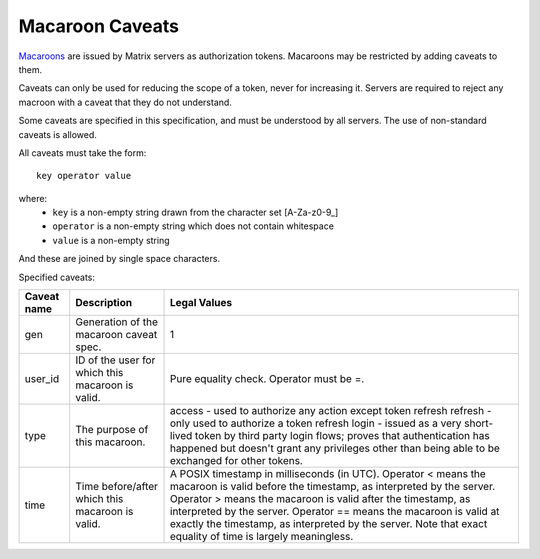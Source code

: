 Macaroon Caveats
================

`Macaroons`_ are issued by Matrix servers as authorization tokens. Macaroons may be restricted by adding caveats to them.

.. _Macaroons: http://theory.stanford.edu/~ataly/Papers/macaroons.pdf

Caveats can only be used for reducing the scope of a token, never for increasing it. Servers are required to reject any macroon with a caveat that they do not understand.

Some caveats are specified in this specification, and must be understood by all servers. The use of non-standard caveats is allowed.

All caveats must take the form::

  key operator value

where:
 - ``key`` is a non-empty string drawn from the character set [A-Za-z0-9_]
 - ``operator`` is a non-empty string which does not contain whitespace
 - ``value`` is a non-empty string
 
And these are joined by single space characters.

Specified caveats:

+-------------+--------------------------------------------------+------------------------------------------------------------------------------------------------+
| Caveat name | Description                                      | Legal Values                                                                                   |
+=============+==================================================+================================================================================================+
| gen         | Generation of the macaroon caveat spec.          | 1                                                                                              |
+-------------+--------------------------------------------------+------------------------------------------------------------------------------------------------+
| user_id     | ID of the user for which this macaroon is valid. | Pure equality check. Operator must be =.                                                       |
+-------------+--------------------------------------------------+------------------------------------------------------------------------------------------------+
| type        | The purpose of this macaroon.                    | access - used to authorize any action except token refresh                                     |
|             |                                                  | refresh - only used to authorize a token refresh                                               |
|             |                                                  | login - issued as a very short-lived token by third party login flows; proves that             |
|             |                                                  | authentication has happened but doesn't grant any privileges other than being able to be       |
|             |                                                  | exchanged for other tokens.                                                                    |
+-------------+--------------------------------------------------+------------------------------------------------------------------------------------------------+
| time        | Time before/after which this macaroon is valid.  | A POSIX timestamp in milliseconds (in UTC).                                                    |
|             |                                                  | Operator < means the macaroon is valid before the timestamp, as interpreted by the server.     |
|             |                                                  | Operator > means the macaroon is valid after the timestamp, as interpreted by the server.      |
|             |                                                  | Operator == means the macaroon is valid at exactly the timestamp, as interpreted by the server.|
|             |                                                  | Note that exact equality of time is largely meaningless.                                       |
+-------------+--------------------------------------------------+------------------------------------------------------------------------------------------------+
